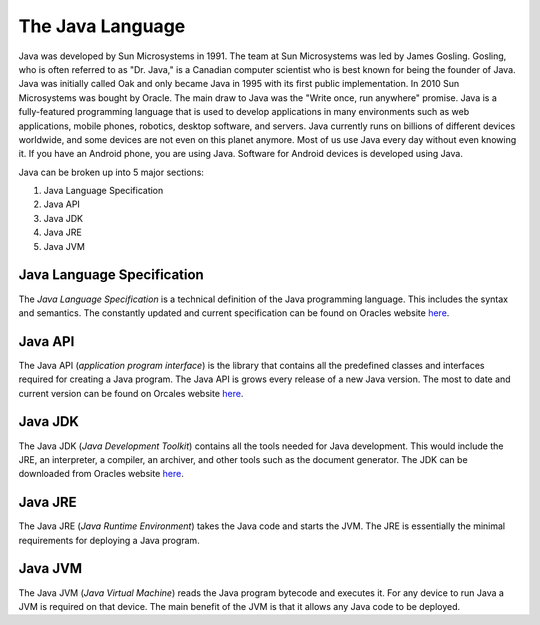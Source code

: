 The Java Language
=================

Java was developed by Sun Microsystems in 1991. The team at Sun Microsystems was led by James Gosling. Gosling, who is often referred to as "Dr. Java," is a Canadian computer scientist who is best known for being the founder of Java. Java was initially called Oak and only became Java in 1995 with its first public implementation. In 2010 Sun Microsystems was bought by Oracle. The main draw to Java was the "Write once, run anywhere" promise. Java is a fully-featured programming language that is used to develop applications in many environments such as web applications, mobile phones, robotics, desktop software, and servers. Java currently runs on billions of different devices worldwide, and some devices are not even on this planet anymore. Most of us use Java every day without even knowing it. If you have an Android phone, you are using Java. Software for Android devices is developed using Java.

Java can be broken up into 5 major sections:

1. Java Language Specification
2. Java API
3. Java JDK
4. Java JRE
5. Java JVM

Java Language Specification
---------------------------

The *Java Language Specification* is a technical definition of the Java programming language. This includes the syntax and semantics. The constantly updated and current specification can be found on Oracles website `here <https://docs.oracle.com/javase/specs/>`__.

Java API
--------

The Java API (*application program interface*) is the library that contains all the predefined classes and interfaces required for creating a Java program. The Java API is grows every release of a new Java version. The most to date and current version can be found on Orcales website `here <https://docs.oracle.com/en/java/javase/14/docs/api/index.html>`__. 

Java JDK
--------

The Java JDK (*Java Development Toolkit*) contains all the tools needed for Java development. This would include the JRE, an interpreter, a compiler, an archiver, and other tools such as the document generator. The JDK can be downloaded from Oracles website `here <https://www.oracle.com/ca-en/java/technologies/javase-downloads.html>`__.

Java JRE
--------

The Java JRE (*Java Runtime Environment*) takes the Java code and starts the JVM. The JRE is essentially the minimal requirements for deploying a Java program.  

Java JVM
--------

The Java JVM (*Java Virtual Machine*) reads the Java program bytecode and executes it. For any device to run Java a JVM is required on that device. The main benefit of the JVM is that it allows any Java code to be deployed. 